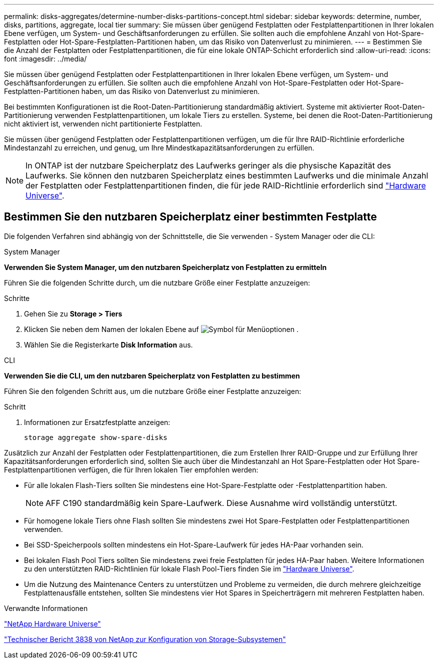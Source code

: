 ---
permalink: disks-aggregates/determine-number-disks-partitions-concept.html 
sidebar: sidebar 
keywords: determine, number, disks, partitions, aggregate, local tier 
summary: Sie müssen über genügend Festplatten oder Festplattenpartitionen in Ihrer lokalen Ebene verfügen, um System- und Geschäftsanforderungen zu erfüllen. Sie sollten auch die empfohlene Anzahl von Hot-Spare-Festplatten oder Hot-Spare-Festplatten-Partitionen haben, um das Risiko von Datenverlust zu minimieren. 
---
= Bestimmen Sie die Anzahl der Festplatten oder Festplattenpartitionen, die für eine lokale ONTAP-Schicht erforderlich sind
:allow-uri-read: 
:icons: font
:imagesdir: ../media/


[role="lead"]
Sie müssen über genügend Festplatten oder Festplattenpartitionen in Ihrer lokalen Ebene verfügen, um System- und Geschäftsanforderungen zu erfüllen. Sie sollten auch die empfohlene Anzahl von Hot-Spare-Festplatten oder Hot-Spare-Festplatten-Partitionen haben, um das Risiko von Datenverlust zu minimieren.

Bei bestimmten Konfigurationen ist die Root-Daten-Partitionierung standardmäßig aktiviert. Systeme mit aktivierter Root-Daten-Partitionierung verwenden Festplattenpartitionen, um lokale Tiers zu erstellen. Systeme, bei denen die Root-Daten-Partitionierung nicht aktiviert ist, verwenden nicht partitionierte Festplatten.

Sie müssen über genügend Festplatten oder Festplattenpartitionen verfügen, um die für Ihre RAID-Richtlinie erforderliche Mindestanzahl zu erreichen, und genug, um Ihre Mindestkapazitätsanforderungen zu erfüllen.

[NOTE]
====
In ONTAP ist der nutzbare Speicherplatz des Laufwerks geringer als die physische Kapazität des Laufwerks. Sie können den nutzbaren Speicherplatz eines bestimmten Laufwerks und die minimale Anzahl der Festplatten oder Festplattenpartitionen finden, die für jede RAID-Richtlinie erforderlich sind https://hwu.netapp.com["Hardware Universe"^].

====


== Bestimmen Sie den nutzbaren Speicherplatz einer bestimmten Festplatte

Die folgenden Verfahren sind abhängig von der Schnittstelle, die Sie verwenden - System Manager oder die CLI:

[role="tabbed-block"]
====
.System Manager
--
*Verwenden Sie System Manager, um den nutzbaren Speicherplatz von Festplatten zu ermitteln*

Führen Sie die folgenden Schritte durch, um die nutzbare Größe einer Festplatte anzuzeigen:

.Schritte
. Gehen Sie zu *Storage > Tiers*
. Klicken Sie neben dem Namen der lokalen Ebene auf image:icon_kabob.gif["Symbol für Menüoptionen"] .
. Wählen Sie die Registerkarte *Disk Information* aus.


--
.CLI
--
*Verwenden Sie die CLI, um den nutzbaren Speicherplatz von Festplatten zu bestimmen*

Führen Sie den folgenden Schritt aus, um die nutzbare Größe einer Festplatte anzuzeigen:

.Schritt
. Informationen zur Ersatzfestplatte anzeigen:
+
`storage aggregate show-spare-disks`



--
====
Zusätzlich zur Anzahl der Festplatten oder Festplattenpartitionen, die zum Erstellen Ihrer RAID-Gruppe und zur Erfüllung Ihrer Kapazitätsanforderungen erforderlich sind, sollten Sie auch über die Mindestanzahl an Hot Spare-Festplatten oder Hot Spare-Festplattenpartitionen verfügen, die für Ihren lokalen Tier empfohlen werden:

* Für alle lokalen Flash-Tiers sollten Sie mindestens eine Hot-Spare-Festplatte oder -Festplattenpartition haben.
+
[NOTE]
====
AFF C190 standardmäßig kein Spare-Laufwerk. Diese Ausnahme wird vollständig unterstützt.

====
* Für homogene lokale Tiers ohne Flash sollten Sie mindestens zwei Hot Spare-Festplatten oder Festplattenpartitionen verwenden.
* Bei SSD-Speicherpools sollten mindestens ein Hot-Spare-Laufwerk für jedes HA-Paar vorhanden sein.
* Bei lokalen Flash Pool Tiers sollten Sie mindestens zwei freie Festplatten für jedes HA-Paar haben. Weitere Informationen zu den unterstützten RAID-Richtlinien für lokale Flash Pool-Tiers finden Sie im https://hwu.netapp.com["Hardware Universe"^].
* Um die Nutzung des Maintenance Centers zu unterstützen und Probleme zu vermeiden, die durch mehrere gleichzeitige Festplattenausfälle entstehen, sollten Sie mindestens vier Hot Spares in Speicherträgern mit mehreren Festplatten haben.


.Verwandte Informationen
https://hwu.netapp.com["NetApp Hardware Universe"^]

https://www.netapp.com/pdf.html?item=/media/19675-tr-3838.pdf["Technischer Bericht 3838 von NetApp zur Konfiguration von Storage-Subsystemen"^]
